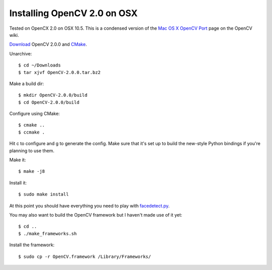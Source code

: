 Installing OpenCV 2.0 on OSX
============================

Tested on OpenCX 2.0 on OSX 10.5.  This is a condensed version of the `Mac OS X OpenCV Port`_ page on the OpenCV wiki.

`Download`_ OpenCV 2.0.0 and `CMake`_.

Unarchive::

    $ cd ~/Downloads
    $ tar xjvf OpenCV-2.0.0.tar.bz2

Make a build dir::

    $ mkdir OpenCV-2.0.0/build
    $ cd OpenCV-2.0.0/build

Configure using CMake::

    $ cmake ..
    $ ccmake .

Hit c to configure and g to generate the config.  Make sure that it's set up to build the new-style Python bindings
if you're planning to use them.

Make it::

    $ make -j8

Install it::

    $ sudo make install

At this point you should have everything you need to play with `facedetect.py`_.

You may also want to build the OpenCV framework but I haven't made use of it yet::

    $ cd ..
    $ ./make_frameworks.sh

Install the framework::

    $ sudo cp -r OpenCV.framework /Library/Frameworks/

.. _Mac OS X OpenCV Port: http://opencv.willowgarage.com/wiki/Mac_OS_X_OpenCV_Port
.. _Download: http://sourceforge.net/projects/opencvlibrary/files/
.. _CMake: http://www.cmake.org/
.. _facedetect.py: http://github.com/mcroydon/opencv_playground/blob/master/facedetect.py
